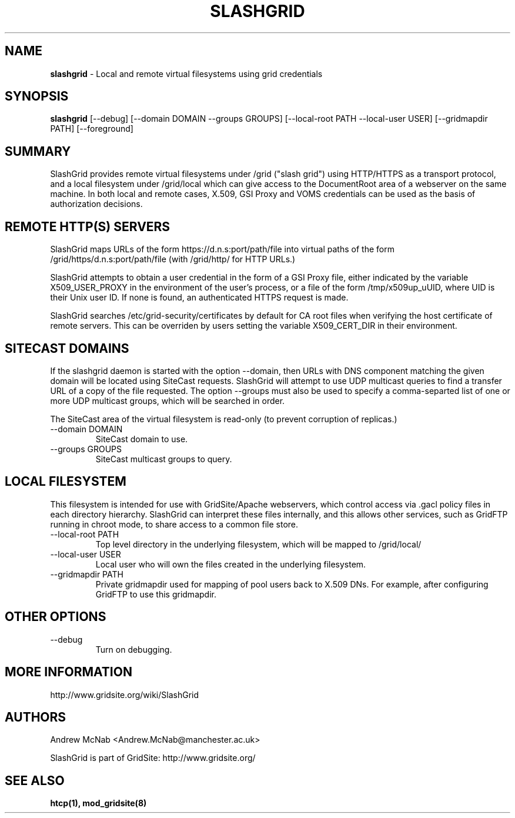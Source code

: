 .TH SLASHGRID 28 "September 2006" "slashgrid" "GridSite Manual"
.SH NAME
.B slashgrid 
\- Local and remote virtual filesystems using grid credentials

.SH "SYNOPSIS"
 
.BR slashgrid
[--debug] [--domain DOMAIN --groups GROUPS] [--local-root PATH --local-user USER] [--gridmapdir PATH] [--foreground]
 
.SH "SUMMARY"

SlashGrid provides remote virtual filesystems under /grid ("slash grid")
using HTTP/HTTPS as a transport protocol, and a local filesystem under
/grid/local which can give access to the DocumentRoot area of a webserver
on the same machine. In both local and remote cases, X.509, GSI Proxy
and VOMS credentials can be used as the basis of authorization decisions.

.SH "REMOTE HTTP(S) SERVERS"

SlashGrid maps URLs of the form https://d.n.s:port/path/file into virtual paths
of the form /grid/https/d.n.s:port/path/file (with /grid/http/ for
HTTP URLs.) 

SlashGrid attempts to obtain a user credential in the form of a GSI Proxy
file, either indicated by the variable X509_USER_PROXY in the environment
of the user's process, or a file of the form /tmp/x509up_uUID, where UID is
their Unix user ID. If none is found, an authenticated HTTPS request is made.

SlashGrid searches /etc/grid-security/certificates by default for CA root
files when verifying the host certificate of remote servers. This can be
overriden by users setting the variable X509_CERT_DIR in their environment.

.SH "SITECAST DOMAINS"

If the slashgrid daemon is started with the option --domain, then URLs 
with DNS component matching the given domain will be located using SiteCast
requests. SlashGrid will attempt to use UDP multicast queries to find a
transfer URL of a copy of the file requested. The option --groups must also
be used to specify a comma-separted list of one or more UDP multicast groups,
which will be searched in order.

The SiteCast area of the virtual filesystem is read-only (to prevent
corruption of replicas.)

.TP
--domain DOMAIN
SiteCast domain to use.
 
.TP
--groups GROUPS
SiteCast multicast groups to query.
 
.SH "LOCAL FILESYSTEM"

This filesystem is intended for use with GridSite/Apache webservers, which
control access via .gacl policy files in each directory hierarchy. SlashGrid
can interpret these files internally, and this allows other services, such
as GridFTP running in chroot mode, to share access to a common file store.

.TP
--local-root PATH
Top level directory in the underlying filesystem, which will be mapped to
/grid/local/
 
.TP
--local-user USER
Local user who will own the files created in the underlying filesystem.
 
.TP
--gridmapdir PATH
Private gridmapdir used for mapping of pool users back to X.509 DNs. For
example, after configuring GridFTP to use this gridmapdir.
 
.SH "OTHER OPTIONS"
 
.TP
--debug
Turn on debugging.
 
.SH "MORE INFORMATION"

http://www.gridsite.org/wiki/SlashGrid

.SH AUTHORS

Andrew McNab <Andrew.McNab@manchester.ac.uk> 

SlashGrid is part of GridSite: http://www.gridsite.org/

.SH "SEE ALSO"
.BR htcp(1),
.BR mod_gridsite(8)
